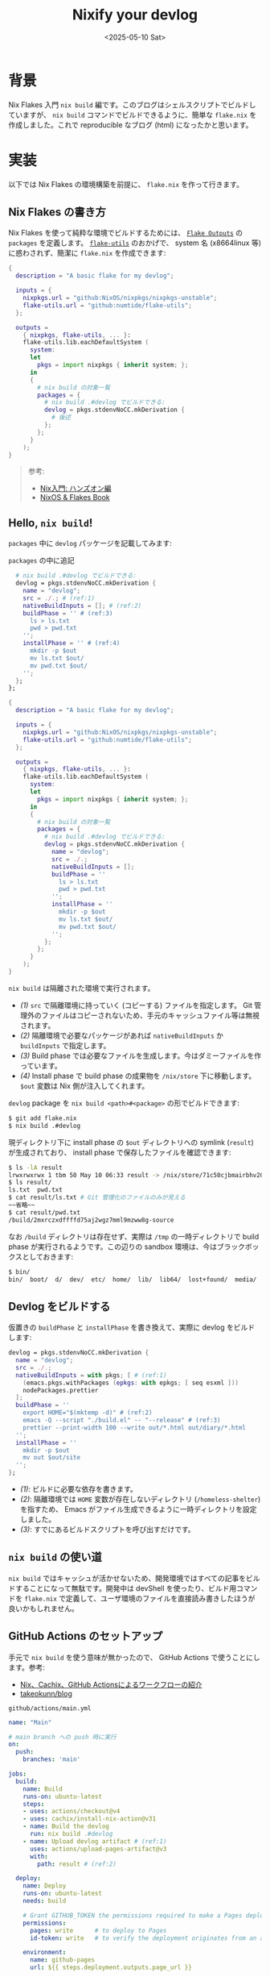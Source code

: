 #+TITLE: Nixify your devlog
#+DATE: <2025-05-10 Sat>

* 背景

Nix Flakes 入門 =nix build= 編です。このブログはシェルスクリプトでビルドしていますが、 =nix build= コマンドでビルドできるように、簡単な =flake.nix= を作成しました。これで reproducible なブログ (html) になったかと思います。

* 実装

以下では Nix Flakes の環境構築を前提に、 =flake.nix= を作って行きます。

** Nix Flakes の書き方

Nix Flakes を使って純粋な環境でビルドするためには、 [[https://nixos-and-flakes.thiscute.world/other-usage-of-flakes/outputs][=Flake Outputs=]] の =packages= を定義します。 [[https://github.com/numtide/flake-utils][=flake-utils=]] のおかげで、 system 名 (x86\under{}64\under{}linux 等) に惑わされず、簡潔に =flake.nix= を作成できます:

#+BEGIN_SRC nix
{
  description = "A basic flake for my devlog";

  inputs = {
    nixpkgs.url = "github:NixOS/nixpkgs/nixpkgs-unstable";
    flake-utils.url = "github:numtide/flake-utils";
  };

  outputs =
    { nixpkgs, flake-utils, ... }:
    flake-utils.lib.eachDefaultSystem (
      system:
      let
        pkgs = import nixpkgs { inherit system; };
      in
      {
        # nix build の対象一覧
        packages = {
          # nix build .#devlog でビルドできる:
          devlog = pkgs.stdenvNoCC.mkDerivation {
            # 後述
          };
        };
      }
    );
}
#+END_SRC

#+BEGIN_QUOTE
参考:

- [[https://zenn.dev/asa1984/books/nix-hands-on][Nix入門: ハンズオン編]]
- [[https://nixos-and-flakes.thiscute.world/nixos-with-flakes/introduction-to-flakes][NixOS & Flakes Book]]
#+END_QUOTE

** Hello, =nix build=!

=packages= 中に =devlog= パッケージを記載してみます:

#+CAPTION: =packages= の中に追記
#+BEGIN_SRC nix
          # nix build .#devlog でビルドできる:
          devlog = pkgs.stdenvNoCC.mkDerivation {
            name = "devlog";
            src = ./.; # (ref:1)
            nativeBuildInputs = []; # (ref:2)
            buildPhase = '' # (ref:3)
              ls > ls.txt
              pwd > pwd.txt
            '';
            installPhase = '' # (ref:4)
              mkdir -p $out
              mv ls.txt $out/
              mv pwd.txt $out/
            '';
          };
        };
#+END_SRC

#+BEGIN_DETAILS =flake.nix= 全文
#+BEGIN_SRC nix
{
  description = "A basic flake for my devlog";

  inputs = {
    nixpkgs.url = "github:NixOS/nixpkgs/nixpkgs-unstable";
    flake-utils.url = "github:numtide/flake-utils";
  };

  outputs =
    { nixpkgs, flake-utils, ... }:
    flake-utils.lib.eachDefaultSystem (
      system:
      let
        pkgs = import nixpkgs { inherit system; };
      in
      {
        # nix build の対象一覧
        packages = {
          # nix build .#devlog でビルドできる:
          devlog = pkgs.stdenvNoCC.mkDerivation {
            name = "devlog";
            src = ./.;
            nativeBuildInputs = [];
            buildPhase = ''
              ls > ls.txt
              pwd > pwd.txt
            '';
            installPhase = ''
              mkdir -p $out
              mv ls.txt $out/
              mv pwd.txt $out/
            '';
          };
        };
      }
    );
}
#+END_SRC
#+END_DETAILS

=nix build= は隔離された環境で実行されます。

- [[(1)]] =src= で隔離環境に持っていく (コピーする) ファイルを指定します。 Git 管理外のファイルはコピーされないため、手元のキャッシュファイル等は無視されます。
- [[(2)]] 隔離環境で必要なパッケージがあれば =nativeBuildInputs= か =buildInputs= で指定します。
- [[(3)]] Build phase では必要なファイルを生成します。今はダミーファイルを作っています。
- [[(4)]] Install phase で build phase の成果物を =/nix/store= 下に移動します。 =$out= 変数は Nix 側が注入してくれます。

=devlog= package を =nix build <path>#<package>= の形でビルドできます:

#+BEGIN_SRC sh
$ git add flake.nix
$ nix build .#devlog
#+END_SRC

現ディレクトリ下に install phase の =$out= ディレクトリへの symlink (=result=) が生成されており、 install phase で保存したファイルを確認できます:

#+BEGIN_SRC sh
$ ls -lA result
lrwxrwxrwx 1 tbm 50 May 10 06:33 result -> /nix/store/71c50cjbmairbhv20mar337i1jrg4iyg-devlog/
$ ls result/
ls.txt  pwd.txt
$ cat result/ls.txt # Git 管理化のファイルのみが見える
~~省略~~
$ cat result/pwd.txt
/build/2mxrczxdffffd75aj2wgz7mml9mzww8g-source
#+END_SRC

なお =/build= ディレクトリは存在せず、実際は =/tmp= の一時ディレクトリで build phase が実行されるようです。この辺りの sandbox 環境は、今はブラックボックスとしておきます:

#+BEGIN_SRC sh
$ bin/
bin/  boot/  d/  dev/  etc/  home/  lib/  lib64/  lost+found/  media/  nix/  opt/  proc/  root/  run/  srv/  sys/  tmp/  usr/  var/
#+END_SRC

** Devlog をビルドする

仮置きの =buildPhase= と =installPhase= を書き換えて、実際に devlog をビルドします:

#+BEGIN_SRC nix
          devlog = pkgs.stdenvNoCC.mkDerivation {
            name = "devlog";
            src = ./.;
            nativeBuildInputs = with pkgs; [ # (ref:1)
              (emacs.pkgs.withPackages (epkgs: with epkgs; [ seq esxml ]))
              nodePackages.prettier
            ];
            buildPhase = ''
              export HOME="$(mktemp -d)" # (ref:2)
              emacs -Q --script "./build.el" -- "--release" # (ref:3)
              prettier --print-width 100 --write out/*.html out/diary/*.html
            '';
            installPhase = ''
              mkdir -p $out
              mv out $out/site
            '';
          };
#+END_SRC

- [[(1)]]: ビルドに必要な依存を書きます。
- [[(2)]]: 隔離環境では =HOME= 変数が存在しないディレクトリ (=/homeless-shelter=) を指すため、 Emacs がファイル生成できるように一時ディレクトリを設定しました。
- [[(3)]]: すでにあるビルドスクリプトを呼び出すだけです。

** =nix build= の使い道

=nix build= ではキャッシュが活かせないため、開発環境ではすべての記事をビルドすることになって無駄です。開発中は devShell を使ったり、ビルド用コマンドを =flake.nix= で定義して、ユーザ環境のファイルを直接読み書きしたほうが良いかもしれません。

** GitHub Actions のセットアップ

手元で =nix build= を使う意味が無かったので、 GitHub Actions で使うことにします。参考:

- [[https://qiita.com/junjihashimoto@github/items/2d310d9d488a2e9b71b3][Nix、Cachix、GitHub Actionsによるワークフローの紹介]]
- [[https://github.com/takeokunn/blog][takeokunn/blog]]

#+CAPTION: =github/actions/main.yml=
#+BEGIN_SRC yaml
name: "Main"

# main branch への push 時に実行
on:
  push:
    branches: 'main'

jobs:
  build:
    name: Build
    runs-on: ubuntu-latest
    steps:
    - uses: actions/checkout@v4
    - uses: cachix/install-nix-action@v31
    - name: Build the devlog
      run: nix build .#devlog
    - name: Upload devlog artifact # (ref:1)
      uses: actions/upload-pages-artifact@v3
      with:
        path: result # (ref:2)

  deploy:
    name: Deploy
    runs-on: ubuntu-latest
    needs: build

    # Grant GITHUB_TOKEN the permissions required to make a Pages deployment
    permissions:
      pages: write      # to deploy to Pages
      id-token: write   # to verify the deployment originates from an appropriate source

    environment:
      name: github-pages
      url: ${{ steps.deployment.outputs.page_url }}

    steps:
      - name: Deploy to GitHub Pages
        id: deployment
        uses: actions/deploy-pages@v4 # (ref:3)
#+END_SRC

- [[(1)]]: [[https://github.com/actions/upload-pages-artifact][=actions/upload-pages-artifact=]] で GitHub Pages 専用の _artifact_ を作成します
- [[(2)]]: =nix build= の出力 (への symlink) を指定しています
- [[(3)]]: [[https://github.com/actions/deploy-pages][=actions/deploy-paegs=]] が deploy してくれます

* まとめ

=nix build= を使い、隔離された環境で devlog をビルドできるようになりました。 =nix build= は、 PATH はもちろん、ファイルシステムとしても隔離された環境で実行されることが認識できました。

ローカルでは =nix build= の使い道が無かったため、 GitHub Actions に利用してみました。 html の diff はローカルで見ちゃえば良いかと思います。 [[https://github.com/cachix/cachix-action][=cachix-action=]] を使えば高速化できそうですが、今は導入していません。

この記事は GitHub Actions によってデプロイされる予定です。

